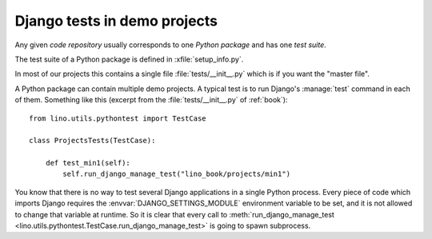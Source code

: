 =============================
Django tests in demo projects
=============================

Any given *code repository* usually corresponds to one *Python
package* and has one *test suite*.


The test suite of a Python package is defined in
:xfile:`setup_info.py`.

In most of our projects this contains a single file
:file:`tests/__init__.py` which is if you want the "master file".


A Python package can contain multiple demo projects.  A typical test
is to run Django's :manage:`test` command in each of them. Something
like this (excerpt from the :file:`tests/__init__.py` of
:ref:`book`)::

    from lino.utils.pythontest import TestCase

    class ProjectsTests(TestCase):

        def test_min1(self):
            self.run_django_manage_test("lino_book/projects/min1")

You know that there is no way to test several Django applications in a
single Python process. Every piece of code which imports Django
requires the :envvar:`DJANGO_SETTINGS_MODULE` environment variable to
be set, and it is not allowed to change that variable at runtime. So
it is clear that every call to :meth:`run_django_manage_test
<lino.utils.pythontest.TestCase.run_django_manage_test>` is going to
spawn subprocess.

